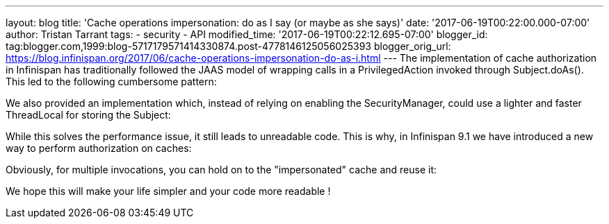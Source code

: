 ---
layout: blog
title: 'Cache operations impersonation: do as I say (or maybe as she says)'
date: '2017-06-19T00:22:00.000-07:00'
author: Tristan Tarrant
tags:
- security
- API
modified_time: '2017-06-19T00:22:12.695-07:00'
blogger_id: tag:blogger.com,1999:blog-5717179571414330874.post-4778146125056025393
blogger_orig_url: https://blog.infinispan.org/2017/06/cache-operations-impersonation-do-as-i.html
---
The implementation of cache authorization in Infinispan has
traditionally followed the JAAS model of wrapping calls in a
PrivilegedAction invoked through Subject.doAs(). This led to the
following cumbersome pattern:



We also provided an implementation which, instead of relying on enabling
the SecurityManager, could use a lighter and faster ThreadLocal for
storing the Subject:



While this solves the performance issue, it still leads to unreadable
code.
This is why, in Infinispan 9.1 we have introduced a new way to perform
authorization on caches:



Obviously, for multiple invocations, you can hold on to the
"impersonated" cache and reuse it:


We hope this will make your life simpler and your code more readable !
